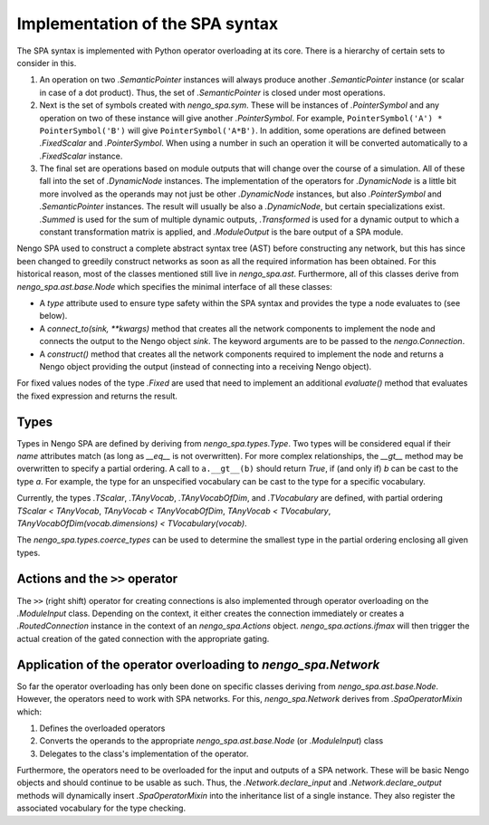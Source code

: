 Implementation of the SPA syntax
--------------------------------

The SPA syntax is implemented with Python operator overloading at its core.
There is a hierarchy of certain sets to consider in this.

1. An operation on two `.SemanticPointer` instances will always produce
   another `.SemanticPointer` instance (or scalar in case of a dot product).
   Thus, the set of `.SemanticPointer` is closed under most operations.
2. Next is the set of symbols created with `nengo_spa.sym`.
   These will be instances of `.PointerSymbol` and any operation on two of these
   instance will give another `.PointerSymbol`.
   For example, ``PointerSymbol('A') * PointerSymbol('B')`` will give
   ``PointerSymbol('A*B')``. In addition, some operations are defined between
   `.FixedScalar` and `.PointerSymbol`. When using a number in such an operation
   it will be converted automatically to a `.FixedScalar` instance.
3. The final set are operations based on module outputs that will change over
   the course of a simulation. All of these fall into the set of `.DynamicNode`
   instances. The implementation of the operators for `.DynamicNode` is a little
   bit more involved as the operands may not just be other `.DynamicNode`
   instances, but also `.PointerSymbol` and `.SemanticPointer` instances. The
   result will usually be also a `.DynamicNode`, but certain specializations
   exist. `.Summed` is used for the sum of multiple dynamic outputs,
   `.Transformed` is used for a dynamic output to which a constant transformation
   matrix is applied, and `.ModuleOutput` is the bare output of a SPA module.

Nengo SPA used to construct a complete abstract syntax tree (AST) before
constructing any network, but this has since been changed to greedily construct
networks as soon as all the required information has been obtained. For this
historical reason, most of the classes mentioned still live in `nengo_spa.ast`.
Furthermore, all of this classes derive from `nengo_spa.ast.base.Node` which
specifies the minimal interface of all these classes:

* A *type* attribute used to ensure type safety within
  the SPA syntax and provides the type a node evaluates to (see below).
* A *connect_to(sink, **kwargs)* method that creates all the network components
  to implement the node and connects the output to the Nengo object *sink*.
  The keyword arguments are to be passed to the `nengo.Connection`.
* A *construct()* method that creates all the network components required to
  implement the node and returns a Nengo object providing the output (instead
  of connecting into a receiving Nengo object).

For fixed values nodes of the type `.Fixed` are used that need to implement an
additional *evaluate()* method that evaluates the fixed expression and returns
the result.


Types
^^^^^

Types in Nengo SPA are defined by deriving from `nengo_spa.types.Type`. Two
types will be considered equal if their *name* attributes match (as long as
*__eq__* is not overwritten). For more complex relationships, the *__gt__*
method may be overwritten to specify a partial ordering. A call to
``a.__gt__(b)`` should return *True*, if (and only if) *b* can be cast to the
type *a*. For example, the type for an unspecified vocabulary can be cast to
the type for a specific vocabulary.

Currently, the types `.TScalar`, `.TAnyVocab`, `.TAnyVocabOfDim`, and 
`.TVocabulary` are defined, with partial ordering `TScalar < TAnyVocab`,
`TAnyVocab < TAnyVocabOfDim`, `TAnyVocab < TVocabulary`,
`TAnyVocabOfDim(vocab.dimensions) < TVocabulary(vocab)`.

The `nengo_spa.types.coerce_types` can be used to determine the smallest type
in the partial ordering enclosing all given types.


Actions and the ``>>`` operator
^^^^^^^^^^^^^^^^^^^^^^^^^^^^^^^

The ``>>`` (right shift) operator for creating connections is also implemented
through operator overloading on the `.ModuleInput` class. Depending on the
context, it either creates the connection immediately or creates
a `.RoutedConnection` instance in the context of an `nengo_spa.Actions` object.
`nengo_spa.actions.ifmax` will then trigger the actual creation of the gated
connection with the appropriate gating.


Application of the operator overloading to `nengo_spa.Network`
^^^^^^^^^^^^^^^^^^^^^^^^^^^^^^^^^^^^^^^^^^^^^^^^^^^^^^^^^^^^^^

So far the operator overloading has only been done on specific classes deriving
from `nengo_spa.ast.base.Node`. However, the operators need to work with SPA
networks. For this, `nengo_spa.Network` derives from `.SpaOperatorMixin` which:

1. Defines the overloaded operators
2. Converts the operands to the appropriate
   `nengo_spa.ast.base.Node` (or `.ModuleInput`) class
3. Delegates to the class's implementation of the operator.

Furthermore, the operators need to be overloaded for the input and outputs of
a SPA network. These will be basic Nengo objects and should continue to be
usable as such. Thus, the `.Network.declare_input` and
`.Network.declare_output` methods will dynamically insert `.SpaOperatorMixin`
into the inheritance list of a single instance. They also register the
associated vocabulary for the type checking.
